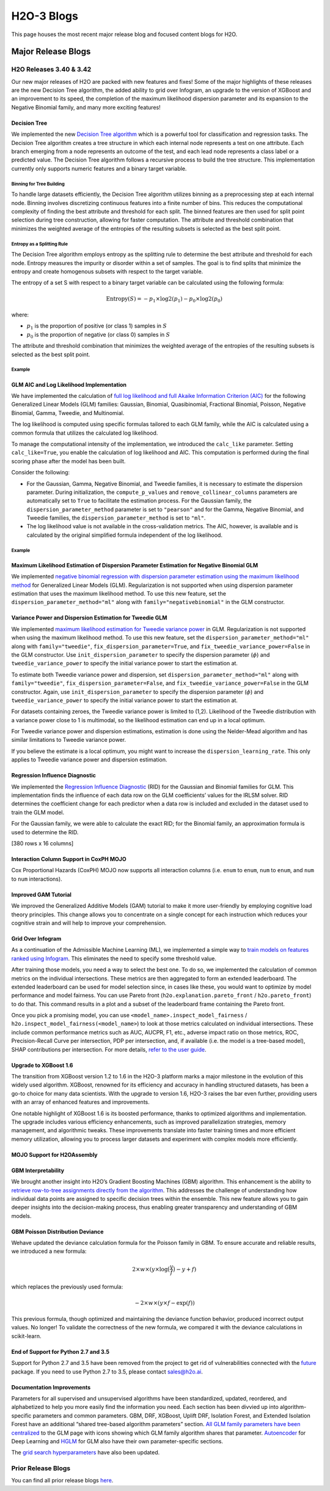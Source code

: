 H2O-3 Blogs
=========================

This page houses the most recent major release blog and focused content blogs for H2O.

Major Release Blogs
-------------------

H2O Releases 3.40 & 3.42
~~~~~~~~~~~~~~~~~~~~~~~~
.. image:: /images/blog/rel-3_42.png

Our new major releases of H2O are packed with new features and fixes! Some of the major highlights of these releases are the new Decision Tree algorithm, the added ability to grid over Infogram, an upgrade to the version of XGBoost and an improvement to its speed, the completion of the maximum likelihood dispersion parameter and its expansion to the Negative Binomial family, and many more exciting features!

Decision Tree
'''''''''''''

We implemented the new `Decision Tree algorithm <https://docs.h2o.ai/h2o/latest-stable/h2o-docs/data-science/decision-tree.html>`__ which is a powerful tool for classification and regression tasks. The Decision Tree algorithm creates a tree structure in which each internal node represents a test on one attribute. Each branch emerging from a node represents an outcome of the test, and each lead node represents a class label or a predicted value. The Decision Tree algorithm follows a recursive process to build the tree structure. This implementation currently only supports numeric features and a binary target variable. 

Binning for Tree Building
^^^^^^^^^^^^^^^^^^^^^^^^^

To handle large datasets efficiently, the Decision Tree algorithm utilizes binning as a preprocessing step at each internal node. Binning involves discretizing continuous features into a finite number of bins. This reduces the computational complexity of finding the best attribute and threshold for each split. The binned features are then used for split point selection during tree construction, allowing for faster computation. The attribute and threshold combination that minimizes the weighted average of the entropies of the resulting subsets is selected as the best split point.

Entropy as a Splitting Rule
^^^^^^^^^^^^^^^^^^^^^^^^^^^

The Decision Tree algorithm employs entropy as the splitting rule to determine the best attribute and threshold for each node. Entropy measures the impurity or disorder within a set of samples. The goal is to find splits that minimize the entropy and create homogenous subsets with respect to the target variable.

The entropy of a set S with respect to a binary target variable can be calculated using the following formula:

.. math::
    
    \text{Entropy}(S) = -p_1 \times \log 2(p_1) - p_0 \times \log 2(p_0)

where:

- :math:`p_1` is the proportion of positive (or class 1) samples in :math:`S`
- :math:`p_0` is the proportion of negative (or class 0) samples in :math:`S`

The attribute and threshold combination that minimizes the weighted average of the entropies of the resulting subsets is selected as the best split point.

Example
^^^^^^^

.. tabs::
    .. code-tab:: r R

        library(h2o)
        h2o.init()

        # Import the prostate dataset:
        prostate <- h2o.importFile("http://s3.amazonaws.com/h2o-public-test-data/smalldata/prostate/prostate.csv")

        # Set the target variable:
        target_variable <- 'CAPSULE'
        prostate[target_variable] <- as.factor(prostate['CAPSULE'])

        # Split the dataset into train and test:
        splits <- h2o.splitFrame(data = prostate, ratios = 0.7, seed =1)
        train <- splits[[1]]
        test <- splits[[2]]

        # Build and train the model:
        h2o_dt <- h2o.decision_tree(y = target_variable, training_frame = train, max_depth = 5)

        # Predict on the test data:
        h2o_pred <- h2o.predict(h2o_dt, test)$predict

    .. code-tab:: python

        import h2o
        from h2o.estimators import H2ODecisionTreeEstimator
        h2o.init()

        # Import the prostatedataset:
        prostate = h2o.import_file("http://s3.amazonaws.com/h2o-public-test-data/smalldata/prostate/prostate.csv")

        # Set the target variable:
        target_variable = 'CAPSULE'
        prostate[target_variable] = prostate[target_variable].asfactor()

        # Split the dataset into train and test:
        train, test = prostate.split(ratios=[.7])

        # Build and train the model:
        sdt_h2o = H2ODecisionTreeEstimator(model_id="decision_tree.hex", max_depth=5)
        sdt_h2o.train(y=target_variable, training_frame=train)

        # Predict on the test data:
        pred_test = sdt_h2o.predict(test)

GLM AIC and Log Likelihood Implementation
'''''''''''''''''''''''''''''''''''''''''

We have implemented the calculation of `full log likelihood and full Akaike Information Criterion (AIC) <https://docs.h2o.ai/h2o/latest-stable/h2o-docs/data-science/glm.html#likelihood-and-aic>`__ for the following Generalized Linear Models (GLM) families: Gaussian, Binomial, Quasibinomial, Fractional Binomial, Poisson, Negative Binomial, Gamma, Tweedie, and Multinomial.

The log likelihood is computed using specific formulas tailored to each GLM family, while the AIC is calculated using a common formula that utilizes the calculated log likelihood.

To manage the computational intensity of the implementation, we introduced the ``calc_like`` parameter. Setting ``calc_like=True``, you enable the calculation of log likelihood and AIC. This computation is performed during the final scoring phase after the model has been built.

Consider the following:

- For the Gaussian, Gamma, Negative Binomial, and Tweedie families, it is necessary to estimate the dispersion parameter. During initialization, the ``compute_p_values`` and ``remove_collinear_columns`` parameters are automatically set to ``True`` to facilitate the estimation process. For the Gaussian family, the ``dispersion_parameter_method`` parameter is set to ``"pearson"`` and for the Gamma, Negative Binomial, and Tweedie families, the ``dispersion_parameter_method`` is set to ``"ml"``.
- The log likelihood value is not available in the cross-validation metrics. The AIC, however, is available and is calculated by the original simplified formula independent of the log likelihood.

Example
^^^^^^^

.. tabs::
    .. code-tab:: r R

        library(h2o)
        h2o.init()

        # Import the complete prostate dataset:
        pros <- h2o.importFile("https://h2o-public-test-data.s3.amazonaws.com/smalldata/prostate/prostate_complete.csv.zip")

        # Set the predict and response values:
        predict <- c("ID","AGE","RACE","CAPSULE","DCAPS","PSA","VOL","DPROS")
        response <- "GLEASON"

        # Build and train the model:
        pros_glm <- h2o.glm(calc_like = TRUE, 
                            x = predict, 
                            y = response, 
                            training_frame = pros, 
                            family = "gaussian", 
                            link = "identity", 
                            alpha = 0.5, 
                            lambda = 0, 
                            nfolds = 0)

        # Retrieve the AIC:
        h2o.aic(pros_glm)
        [1] 507657.1

    .. code-tab:: python

        import h2o
        from h2o.estimators import H2OGeneralizedLinearEstimator
        h2o.init()

        # Import the complete prostate dataset:
        pros = h2o.import_file("https://h2o-public-test-data.s3.amazonaws.com/smalldata/prostate/prostate_complete.csv.zip")

        # Set the predict and response values:
        predict = ["ID","AGE","RACE","CAPSULE","DCAPS","PSA","VOL","DPROS"]
        response = "GLEASON"

        # Build and train the model:
        pros_glm = H2OGeneralizedLinearEstimator(calc_like=True, 
                                                 family="gaussian", 
                                                 link="identity", 
                                                 alpha=0.5, 
                                                 lambda_=0, 
                                                 nfolds=0)
        pros_glm.train(x=predict, y=response, training_frame=pros)

        # Retrieve the AIC:
        pros_glm.aic()
        507657.118558785

Maximum Likelihood Estimation of Dispersion Parameter Estimation for Negative Binomial GLM
''''''''''''''''''''''''''''''''''''''''''''''''''''''''''''''''''''''''''''''''''''''''''

We implemented `negative binomial regression with dispersion parameter estimation using the maximum likelihood method <https://docs.h2o.ai/h2o/latest-stable/h2o-docs/data-science/glm.html#id2>`__ for Generalized Linear Models (GLM). Regularization is not supported when using dispersion parameter estimation that uses the maximum likelihood method. To use this new feature, set the ``dispersion_parameter_method="ml"`` along with ``family="negativebinomial"`` in the GLM constructor.

.. tabs::
    .. code-tab:: r R

        library(h2o)
        h2o.init()

        # Import the complete prostate dataset:
        pros <- h2o.importFile("https://h2o-public-test-data.s3.amazonaws.com/smalldata/prostate/prostate_complete.csv.zip")

        # Set the predict and response values:
        predict <- c("ID","AGE","RACE","CAPSULE","DCAPS","PSA","VOL","DPROS")
        response <- "GLEASON"

        # Build and train the model:
        pros_glm <- h2o.glm(calc_like = TRUE, 
                            family = "negativebinomial", 
                            link = "identity", 
                            dispersion_parameter_method = "ml", 
                            alpha = 0.5, 
                            lambda = 0, 
                            nfolds = 0, 
                            x = predict, 
                            y = response, 
                            training_frame = pros)

        # Retrieve the estimated dispersion:
        pros_glm@model$dispersion
        [1] 34.28341

    .. code-tab:: python

        import h2o
        from h2o.estimators import H2OGeneralizedLinearEstimator
        h2o.init()

        # Import the complete prostate dataset:
        pros = h2o.import_file("https://h2o-public-test-data.s3.amazonaws.com/smalldata/prostate/prostate_complete.csv.zip")

        # Set the predictor and response values:
        predict = ["ID","AGE","RACE","CAPSULE","DCAPS","PSA","VOL","DPROS"]
        response = "GLEASON"

        # Build and train the model:
        pros_glm = H2OGeneralizedLinearEstimator(calc_like=True, 
                                                 family="negativebinomial", 
                                                 link="identity", 
                                                 dispersion_parameter_method="ml", 
                                                 alpha=0.5, 
                                                 lambda_=0, 
                                                 nfolds=0)
        pros_glm.train(x=predict, y=response, training_frame=pros)

        # Retrieve the estimated dispersion:
        pros_glm._model_json["output"]["dispersion"]
        34.28340576771586

Variance Power and Dispersion Estimation for Tweedie GLM
''''''''''''''''''''''''''''''''''''''''''''''''''''''''

We implemented `maximum likelihood estimation for Tweedie variance power <https://docs.h2o.ai/h2o/latest-stable/h2o-docs/data-science/glm.html#tweedie-likelihood-calculation>`__ in GLM. Regularization is not supported when using the maximum likelihood method. To use this new feature, set the ``dispersion_parameter_method="ml"`` along with ``family="tweedie"``, ``fix_dispersion_parameter=True``, and ``fix_tweedie_variance_power=False`` in the GLM constructor. Use ``init_dispersion_parameter`` to specify the dispersion parameter (:math:`\phi`) and ``tweedie_variance_power`` to specify the initial variance power to start the estimation at. 

To estimate both Tweedie variance power and dispersion, set ``dispersion_parameter_method="ml"`` along with ``family="tweedie"``, ``fix_dispersion_parameter=False``, and ``fix_tweedie_variance_power=False`` in the GLM constructor. Again, use ``init_dispersion_parameter`` to specify the dispersion parameter (:math:`\phi`) and ``tweedie_variance_power`` to specify the initial variance power to start the estimation at. 

For datasets containing zeroes, the Tweedie variance power is limited to (1,2). Likelihood of the Tweedie distribution with a variance power close to 1 is multimodal, so the likelihood estimation can end up in a local optimum.

For Tweedie variance power and dispersion estimations, estimation is done using the Nelder-Mead algorithm and has similar limitations to Tweedie variance power. 

If you believe the estimate is a local optimum, you might want to increase the ``dispersion_learning_rate``. This only applies to Tweedie variance power and dispersion estimation.

.. tabs::
    .. code-tab:: r R

        library(h2o)
        h2o.init()

        # Import the Tweedie dataset:
        training_data <- h2o.importFile("http://h2o-public-test-data.s3.amazonaws.com/smalldata/glm_test/tweedie_p3_phi1_10KRows.csv")

        # Set the predictors and response:
        predictors <- c('abs.C1.', 'abs.C2.', 'abs.C3.', 'abs.C4.', 'abs.C5.')
        response <- 'x'

        # Build and train the model:
        model <- h2o.glm(x = predictors, y = response, training_frame = training_data, family = 'tweedie', tweedie_variance_power = 3, lambda = 0, dispersion_parameter_method = "ml", init_dispersion_parameter = 0.5, fix_dispersion_parameter = TRUE, fix_tweedie_variance_power = FALSE)

    .. code-tab:: python

        import h2o
        from h2o.estimators import H2OGeneralizedLinearEstimator
        h2o.init()

        # Import the tweedie dataset:


Regression Influence Diagnostic 
'''''''''''''''''''''''''''''''
We implemented the `Regression Influence Diagnostic <https://docs.h2o.ai/h2o/latest-stable/h2o-docs/data-science/glm.html#regression-influence-diagnostics>`__ (RID) for the Gaussian and Binomial families for GLM. This implementation finds the influence of each data row on the GLM coefficients’ values for the IRLSM solver. RID determines the coefficient change for each predictor when a data row is included and excluded in the dataset used to train the GLM model.

For the Gaussian family, we were able to calculate the exact RID; for the Binomial family, an approximation formula is used to determine the RID.

.. tabs::
    .. code-tab:: r R

        library(h2o)
        h2o.init()

        # Import the prostate dataset:
        data <- h2o.importFile("http://s3.amazonaws.com/h2o-public-test-data/smalldata/prostate/prostate.csv")

        # Set the predictors and response:
        predictors <- c("AGE", "RACE", "DPROS", "DCAPS", "PSA", "VOL", "GLEASON")
        response <- "CAPSULE"

        # Build and train the model:
        model <- h2o.glm(family = 'binomial', lambda = 0, standardize = FALSE, influence = 'dfbetas', x = predictors, y = response, training_frame = data)

        # Retrieve the regression influence diagnostics:
        h2o.get_regression_influence_diagnostics(model)
          AGE RACE DPROS DCAPS  PSA  VOL GLEASON    DFBETA_AGE   DFBETA_RACE
        1  65    1     2     1  1.4  0.0       6 -0.0001174382 -0.0009049547
        2  72    1     3     2  6.7  0.0       7 -0.0928260766  0.0317816401
        3  70    1     1     2  4.9  0.0       6 -0.0213748436  0.0029483818
        4  76    2     2     1 51.2 20.0       7 -0.1135304595 -0.2036418548
        5  69    1     1     1 12.3 55.9       6 -0.0026143632  0.0039773947
        6  71    1     3     2  3.3  0.0       8  0.0132995025 -0.0054052100
          DFBETA_DPROS DFBETA_DCAPS    DFBETA_PSA  DFBETA_VOL DFBETA_GLEASON
        1  0.010790957  0.006120907  0.0184646031  0.02454092     0.01117195
        2 -0.040347326 -0.296607461  0.0744924061  0.05335032    -0.03048897
        3  0.052788353 -0.106070368  0.0217908983  0.01540781     0.02841157
        4  0.029693569  0.055365033 -0.1538388553  0.02420237     0.01723884
        5  0.018810657 -0.002892084  0.0009393545 -0.03371696     0.00905363
        6  0.007980696  0.057774988 -0.0267402166 -0.01011420     0.03290600
          DFBETA_Intercept CAPSULE
        1     -0.015964684       0
        2      0.158871445       0
        3      0.013418363       0
        4      0.114842993       0
        5     -0.006547774       0
        6     -0.044006742       1

[380 rows x 16 columns] 

    .. code-tab:: python

        import h2o
        from h2o.estimators import H2OGeneralizedLinearEstimator
        h2o.init()

        # Import the prostate dataset:
        data = h2o.import_file("http://s3.amazonaws.com/h2o-public-test-data/smalldata/prostate/prostate.csv")

        # Set the predictors and response:
        predictors = ["AGE", "RACE", "DPROS", "DCAPS", "PSA", "VOL", "GLEASON"]
        response = "CAPSULE"

        # Build and train the model:
        model = H2OGeneralizedLinearEstimator(family="binomial", lambda_=0, standardize=False, influence="dfbetas")
        model.train(x=predictors, y=response, training_frame=data)

        # Retrieve the regression influence diagnostics:
        model.get_regression_influence_diagnostics()

Interaction Column Support in CoxPH MOJO
''''''''''''''''''''''''''''''''''''''''

Cox Proportional Hazards (CoxPH) MOJO now supports all interaction columns (i.e. ``enum`` to ``enum``, ``num`` to ``enum``, and ``num`` to ``num`` interactions).

Improved GAM Tutorial
'''''''''''''''''''''

We improved the Generalized Additive Models (GAM) tutorial to make it more user-friendly by employing cognitive load theory principles. This change allows you to concentrate on a single concept for each instruction which reduces your cognitive strain and will help to improve your comprehension.

Grid Over Infogram
''''''''''''''''''

As a continuation of the Admissible Machine Learning (ML), we implemented a simple way to `train models on features ranked using Infogram <https://docs.h2o.ai/h2o/latest-stable/h2o-docs/admissible.html#inspect-model-fairness>`__. This eliminates the need to specify some threshold value.

After training those models, you need a way to select the best one. To do so, we implemented the calculation of common metrics on the individual intersections. These metrics are then aggregated to form an extended leaderboard. The extended leaderboard can be used for model selection since, in cases like these, you would want to optimize by model performance and model fairness. You can use Pareto front (``h2o.explanation.pareto_front`` / ``h2o.pareto_front``) to do that. This command results in a plot and a subset of the leaderboard frame containing the Pareto front.

.. image:: /images/blog/pareto-front.png

Once you pick a promising model, you can use ``<model_name>.inspect_model_fairness`` / ``h2o.inspect_model_fairness(<model_name>``) to look at those metrics calculated on individual intersections. These include common performance metrics such as AUC, AUCPR, F1, etc., adverse impact ratio on those metrics, ROC, Precision-Recall Curve per intersection, PDP per intersection, and, if available (i.e. the model is a tree-based model), SHAP contributions per intersection. For more details, `refer to the user guide <https://docs.h2o.ai/h2o/latest-stable/h2o-docs/admissible.html#utility-functions>`__.

.. image:: /images/blog/receiver.png

.. image:: /images/blog/pdp.png

.. image:: /images/blog/shap.png

Upgrade to XGBoost 1.6
''''''''''''''''''''''

The transition from XGBoost version 1.2 to 1.6 in the H2O-3 platform marks a major milestone in the evolution of this widely used algorithm. XGBoost, renowned for its efficiency and accuracy in handling structured datasets, has been a go-to choice for many data scientists. With the upgrade to version 1.6, H2O-3 raises the bar even further, providing users with an array of enhanced features and improvements.

One notable highlight of XGBoost 1.6 is its boosted performance, thanks to optimized algorithms and implementation. The upgrade includes various efficiency enhancements, such as improved parallelization strategies, memory management, and algorithmic tweaks. These improvements translate into faster training times and more efficient memory utilization, allowing you to process larger datasets and experiment with complex models more efficiently.

MOJO Support for H2OAssembly
''''''''''''''''''''''''''''

GBM Interpretability
''''''''''''''''''''

We brought another insight into H2O’s Gradient Boosting Machines (GBM) algorithm. This enhancement is the ability to `retrieve row-to-tree assignments directly from the algorithm <https://docs.h2o.ai/h2o/latest-stable/h2o-docs/data-science/gbm-faq/reproducibility.html#can-i-access-the-row-to-tree-assignments-for-my-model>`__. This addresses the challenge of understanding how individual data points are assigned to specific decision trees within the ensemble. This new feature allows you to gain deeper insights into the decision-making process, thus enabling greater transparency and understanding of GBM models.

GBM Poisson Distribution Deviance
'''''''''''''''''''''''''''''''''

Wehave updated the deviance calculation formula for the Poisson family in GBM. To ensure accurate and reliable results, we introduced a new formula:

.. math::
    
    2 \times w \times (y \times \log \big( \frac{y}{f} \big) - y +f)

which replaces the previously used formula:

.. math::
    
    -2 \times w \times (y \times f - \text{exp}(f))

This previous formula, though optimized and maintaining the deviance function behavior, produced incorrect output values. No longer! To validate the correctness of the new formula, we compared it with the deviance calculations in scikit-learn.

End of Support for Python 2.7 and 3.5
'''''''''''''''''''''''''''''''''''''

Support for Python 2.7 and 3.5 have been removed from the project to get rid of vulnerabilities connected with the `future <https://pypi.org/project/future/>`__ package. If you need to use Python 2.7 to 3.5, please contact sales@h2o.ai.

Documentation Improvements
''''''''''''''''''''''''''

Parameters for all supervised and unsupervised algorithms have been standardized, updated, reordered, and alphabetized to help you more easily find the information you need. Each section has been divvied up into algorithm-specific parameters and common parameters. GBM, DRF, XGBoost, Uplift DRF, Isolation Forest, and Extended Isolation Forest have an additional “shared tree-based algorithm parameters” section. `All GLM family parameters have been centralized <https://docs.h2o.ai/h2o/latest-stable/h2o-docs/data-science/glm.html#shared-glm-family-parameters>`__ to the GLM page with icons showing which GLM family algorithm shares that parameter. `Autoencoder <https://docs.h2o.ai/h2o/latest-stable/h2o-docs/data-science/deep-learning.html#autoencoder-specific-parameters>`__ for Deep Learning and `HGLM <https://docs.h2o.ai/h2o/latest-stable/h2o-docs/data-science/glm.html#hglm-parameters>`__ for GLM also have their own parameter-specific sections.

The `grid search hyperparameters <https://docs.h2o.ai/h2o/latest-stable/h2o-docs/grid-search.html#supported-grid-search-hyperparameters>`__ have also been updated.


Prior Release Blogs
~~~~~~~~~~~~~~~~~~~

You can find all prior release blogs `here <https://h2o.ai/blog/category/h2o-release/>`__.
